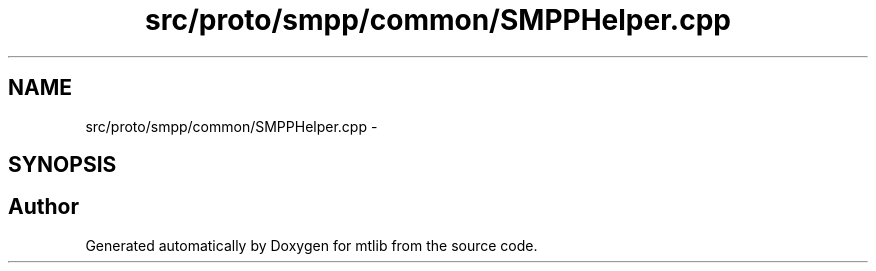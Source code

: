 .TH "src/proto/smpp/common/SMPPHelper.cpp" 3 "Fri Jan 21 2011" "mtlib" \" -*- nroff -*-
.ad l
.nh
.SH NAME
src/proto/smpp/common/SMPPHelper.cpp \- 
.SH SYNOPSIS
.br
.PP
.SH "Author"
.PP 
Generated automatically by Doxygen for mtlib from the source code.
